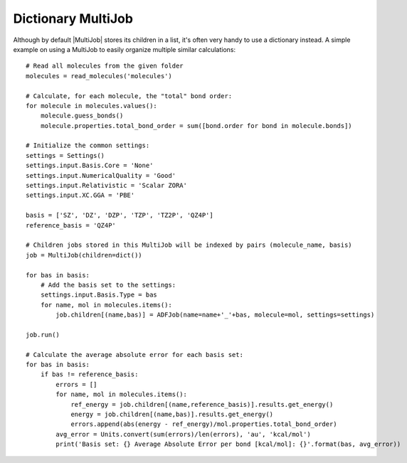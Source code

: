 Dictionary MultiJob
-------------------

Although by default |MultiJob| stores its children in a list, it's often very handy to use a dictionary instead.
A simple example on using a MultiJob to easily organize multiple similar calculations::

    # Read all molecules from the given folder
    molecules = read_molecules('molecules')

    # Calculate, for each molecule, the "total" bond order:
    for molecule in molecules.values():
        molecule.guess_bonds()
        molecule.properties.total_bond_order = sum([bond.order for bond in molecule.bonds])

    # Initialize the common settings:
    settings = Settings()
    settings.input.Basis.Core = 'None'
    settings.input.NumericalQuality = 'Good'
    settings.input.Relativistic = 'Scalar ZORA'
    settings.input.XC.GGA = 'PBE'

    basis = ['SZ', 'DZ', 'DZP', 'TZP', 'TZ2P', 'QZ4P']
    reference_basis = 'QZ4P'

    # Children jobs stored in this MultiJob will be indexed by pairs (molecule_name, basis)
    job = MultiJob(children=dict())

    for bas in basis:
        # Add the basis set to the settings:
        settings.input.Basis.Type = bas
        for name, mol in molecules.items():
            job.children[(name,bas)] = ADFJob(name=name+'_'+bas, molecule=mol, settings=settings)

    job.run()

    # Calculate the average absolute error for each basis set:
    for bas in basis:
        if bas != reference_basis:
            errors = []
            for name, mol in molecules.items():
                ref_energy = job.children[(name,reference_basis)].results.get_energy()
                energy = job.children[(name,bas)].results.get_energy()
                errors.append(abs(energy - ref_energy)/mol.properties.total_bond_order)
            avg_error = Units.convert(sum(errors)/len(errors), 'au', 'kcal/mol')
            print('Basis set: {} Average Absolute Error per bond [kcal/mol]: {}'.format(bas, avg_error))
